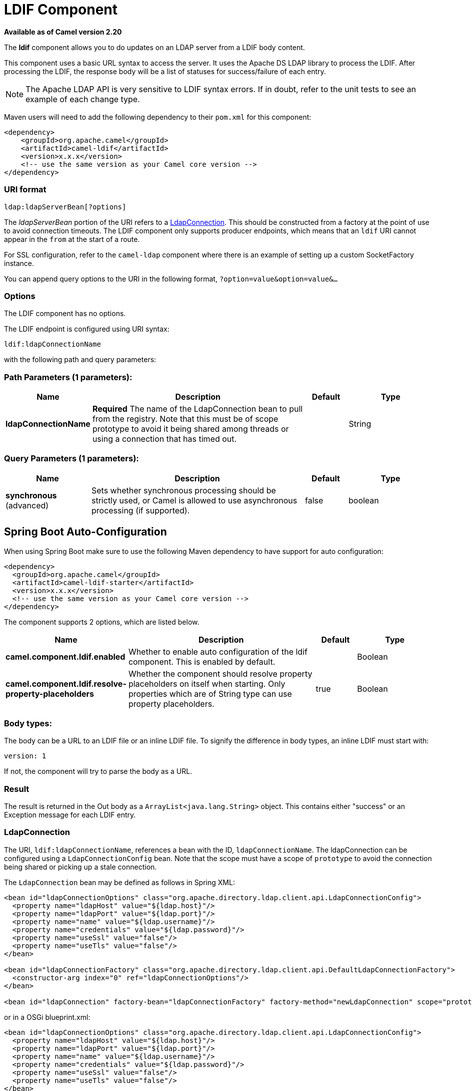 [[ldif-component]]
= LDIF Component
:page-source: components/camel-ldif/src/main/docs/ldif-component.adoc

*Available as of Camel version 2.20*


The *ldif* component allows you to do updates on an LDAP server
from a LDIF body content.

This component uses a basic URL syntax to access the server. It uses
the Apache DS LDAP library to process the LDIF. After processing the LDIF,
the response body will be a list of statuses for success/failure of each
entry.

[NOTE]
The Apache LDAP API is very sensitive to LDIF syntax errors. If in doubt,
refer to the unit tests to see an example of each change type.

Maven users will need to add the following dependency to their `pom.xml`
for this component:

[source,xml]
----
<dependency>
    <groupId>org.apache.camel</groupId>
    <artifactId>camel-ldif</artifactId>
    <version>x.x.x</version>
    <!-- use the same version as your Camel core version -->
</dependency>
----

=== URI format

[source]
----
ldap:ldapServerBean[?options]
----

The _ldapServerBean_ portion of the URI refers to a
https://directory.apache.org/api/gen-docs/latest/apidocs/org/apache/directory/ldap/client/api/LdapConnection.html[LdapConnection].
This should be constructed from a factory at the point of use to avoid connection timeouts. The LDIF component only supports producer
endpoints, which means that an `ldif` URI cannot appear in the `from` at
the start of a route.

For SSL configuration, refer to the `camel-ldap` component where there is an example
of setting up a custom SocketFactory instance.

You can append query options to the URI in the following format,
`?option=value&option=value&...`

=== Options

// component options: START
The LDIF component has no options.
// component options: END

// endpoint options: START
The LDIF endpoint is configured using URI syntax:

----
ldif:ldapConnectionName
----

with the following path and query parameters:

=== Path Parameters (1 parameters):


[width="100%",cols="2,5,^1,2",options="header"]
|===
| Name | Description | Default | Type
| *ldapConnectionName* | *Required* The name of the LdapConnection bean to pull from the registry. Note that this must be of scope prototype to avoid it being shared among threads or using a connection that has timed out. |  | String
|===


=== Query Parameters (1 parameters):


[width="100%",cols="2,5,^1,2",options="header"]
|===
| Name | Description | Default | Type
| *synchronous* (advanced) | Sets whether synchronous processing should be strictly used, or Camel is allowed to use asynchronous processing (if supported). | false | boolean
|===
// endpoint options: END
// spring-boot-auto-configure options: START
== Spring Boot Auto-Configuration

When using Spring Boot make sure to use the following Maven dependency to have support for auto configuration:

[source,xml]
----
<dependency>
  <groupId>org.apache.camel</groupId>
  <artifactId>camel-ldif-starter</artifactId>
  <version>x.x.x</version>
  <!-- use the same version as your Camel core version -->
</dependency>
----


The component supports 2 options, which are listed below.



[width="100%",cols="2,5,^1,2",options="header"]
|===
| Name | Description | Default | Type
| *camel.component.ldif.enabled* | Whether to enable auto configuration of the ldif component. This is enabled by default. |  | Boolean
| *camel.component.ldif.resolve-property-placeholders* | Whether the component should resolve property placeholders on itself when starting. Only properties which are of String type can use property placeholders. | true | Boolean
|===
// spring-boot-auto-configure options: END


=== Body types:

The body can be a URL to an LDIF file or an inline LDIF file. To signify the difference
in body types, an inline LDIF must start with:

[source]
----
version: 1
----

If not, the component will try to parse the body as a URL.

=== Result

The result is returned in the Out body as a `ArrayList<java.lang.String>` object.
This contains either "success" or an Exception message for each LDIF entry.

=== LdapConnection

The URI, `ldif:ldapConnectionName`, references a bean with the ID,
`ldapConnectionName`. The ldapConnection can be configured using a
`LdapConnectionConfig` bean. Note that the scope must have a scope of
`prototype` to avoid the connection being shared or picking up a
stale connection.

The `LdapConnection` bean may be defined as follows in Spring XML:

[source,xml]
----
<bean id="ldapConnectionOptions" class="org.apache.directory.ldap.client.api.LdapConnectionConfig">
  <property name="ldapHost" value="${ldap.host}"/>
  <property name="ldapPort" value="${ldap.port}"/>
  <property name="name" value="${ldap.username}"/>
  <property name="credentials" value="${ldap.password}"/>
  <property name="useSsl" value="false"/>
  <property name="useTls" value="false"/>
</bean>

<bean id="ldapConnectionFactory" class="org.apache.directory.ldap.client.api.DefaultLdapConnectionFactory">
  <constructor-arg index="0" ref="ldapConnectionOptions"/>
</bean>

<bean id="ldapConnection" factory-bean="ldapConnectionFactory" factory-method="newLdapConnection" scope="prototype"/>
----

or in a OSGi blueprint.xml:
----
<bean id="ldapConnectionOptions" class="org.apache.directory.ldap.client.api.LdapConnectionConfig">
  <property name="ldapHost" value="${ldap.host}"/>
  <property name="ldapPort" value="${ldap.port}"/>
  <property name="name" value="${ldap.username}"/>
  <property name="credentials" value="${ldap.password}"/>
  <property name="useSsl" value="false"/>
  <property name="useTls" value="false"/>
</bean>

<bean id="ldapConnectionFactory" class="org.apache.directory.ldap.client.api.DefaultLdapConnectionFactory">
  <argument ref="ldapConnectionOptions"/>
</bean>

<bean id="ldapConnection" factory-ref="ldapConnectionFactory" factory-method="newLdapConnection" scope="prototype"/>
----


=== Samples

Following on from the Spring configuration above, the code sample below
sends an LDAP request to filter search a group for a member. The Common
Name is then extracted from the response.

[source,java]
----
ProducerTemplate<Exchange> template = exchange.getContext().createProducerTemplate();

List<?> results = (Collection<?>) template.sendBody("ldap:ldapConnection, "LDiff goes here");

if (results.size() > 0) {
  // Check for no errors

  for (String result : results) {
    if ("success".equalTo(result)) {
      // LDIF entry success
    } else {
      // LDIF entry failure
    }
  }
}
----
